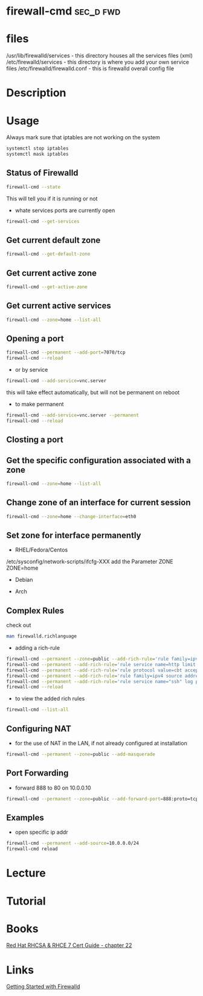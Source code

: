 #+TAGS: sec_d fwd


* firewall-cmd							  :sec_d:fwd:
* files
/usr/lib/firewalld/services - this directory houses all the services files (xml)
/etc/firewalld/services - this directory is where you add your own service files
/etc/firewalld/firewalld.conf - this is firewalld overall config file

* Description
* Usage
Always mark sure that iptables are not working on the system
#+BEGIN_SRC sh
systemctl stop iptables
systemctl mask iptables
#+END_SRC

** Status of Firewalld
#+BEGIN_SRC sh
firewall-cmd --state
#+END_SRC
This will tell you if it is running or not

- whate services ports are currently open
#+BEGIN_SRC sh
firewall-cmd --get-services
#+END_SRC

** Get current default zone
#+BEGIN_SRC sh
firewall-cmd --get-default-zone
#+END_SRC
   
** Get current active zone
#+BEGIN_SRC sh
firewall-cmd --get-active-zone
#+END_SRC

** Get current active services
#+BEGIN_SRC sh
firewall-cmd --zone=home --list-all
#+END_SRC

#+RESULTS:

** Opening a port
#+BEGIN_SRC sh
firewall-cmd --permanent --add-port=7070/tcp
firewall-cmd --reload
#+END_SRC

- or by service
#+BEGIN_SRC sh
firewall-cmd --add-service=vnc.server
#+END_SRC
this will take effect automatically, but will not be permanent on reboot

- to make permanent
#+BEGIN_SRC sh
firewall-cmd --add-service=vnc.server --permanent
firewall-cmd --reload
#+END_SRC

** Closting a port

** Get the specific configuration associated with a zone
#+BEGIN_SRC sh
firewall-cmd --zone=home --list-all
#+END_SRC
   
** Change zone of an interface for current session
#+BEGIN_SRC sh
firewall-cmd --zone=home --change-interface=eth0
#+END_SRC

** Set zone for interface permanently
- RHEL/Fedora/Centos
/etc/sysconfig/network-scripts/ifcfg-XXX
add the Parameter ZONE
ZONE=home

- Debian
  
- Arch

** Complex Rules
check out
#+BEGIN_SRC sh
man firewalld.richlanguage
#+END_SRC

- adding a rich-rule
#+BEGIN_SRC sh
firewall-cmd --permanent --zone=public --add-rich-rule='rule family=ipv4 source address=10.0.0.100/32 reject'
firewall-cmd --permanent --add-rich-rule='rule service name=http limit value=3/m accept'
firewall-cmd --permanent --add-rich-rule='rule protocol value=cbt accept'
firewall-cmd --permanent --add-rich-rule='rule family=ipv4 source address=10.0.0.0/24 port port=7900-7905 protocol=tcp accept' 
firewall-cmd --permanent --add-rich-rule='rule service name="ssh" log prefix="ssh" level="notice" limit value="2/m" accept'
firewall-cmd --reload
#+END_SRC

- to view the added rich rules
#+BEGIN_SRC sh
firewall-cmd --list-all
#+END_SRC

** Configuring NAT
- for the use of NAT in the LAN, if not already configured at installation
#+BEGIN_SRC sh
firewall-cmd --permanent --zone=public --add-masquerade
#+END_SRC

** Port Forwarding
- forward 888 to 80 on 10.0.0.10
#+BEGIN_SRC sh
firewall-cmd --permanent --zone=public --add-forward-port=888:proto=tcp:toport=80:toaddr=10.0.0.10
#+END_SRC
** Examples
- open specific ip addr
#+BEGIN_SRC sh
firewall-cmd --permanent --add-source=10.0.0.0/24
firewall-cmd reload
#+END_SRC

* Lecture
* Tutorial
* Books
[[file:~/Documents/Linux/Red_Hat/Red_Hat_RHCSA_RHCE_7_Cert_Guide.pdf][Red Hat RHCSA & RHCE 7 Cert Guide - chapter 22]]
* Links
[[https://www.certdepot.net/rhel7-get-started-firewalld/][Getting Started with Firewalld]]
